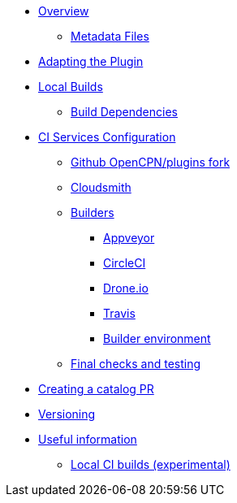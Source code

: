 * xref:Overview.adoc[Overview]
** xref:Metadata-Flow.adoc[Metadata Files]
* xref:Plugin-Adaptation.adoc[Adapting the Plugin]
* xref:usage.adoc[Local Builds]
** xref:Local-Build.adoc[Build Dependencies]
* xref:InstallConfigure.adoc[CI Services Configuration]
** xref:InstallConfigure/GithubPreps.adoc[Github OpenCPN/plugins fork]
** xref:InstallConfigure/Cloudsmith.adoc[Cloudsmith]
** xref:InstallConfigure/Builders/IntroBuilders.adoc[Builders]
*** xref:InstallConfigure/Builders/Appveyor.adoc[Appveyor]
*** xref:InstallConfigure/Builders/CircleCI.adoc[CircleCI]
*** xref:InstallConfigure/Builders/Drone.adoc[Drone.io]
*** xref:InstallConfigure/Builders/Travis.adoc[Travis]
*** xref:InstallConfigure/BuilderEnv.adoc[Builder environment]
** xref:InstallConfigure/GitHub.adoc[Final checks and testing]
* xref:InstallConfigure/Catalog-Github-Integration.adoc[Creating a catalog PR]
* xref:Versioning.adoc[Versioning]
* xref:Useful-Stuff.adoc[Useful information]
** xref:Local-ci-build.adoc[Local CI builds (experimental)]

